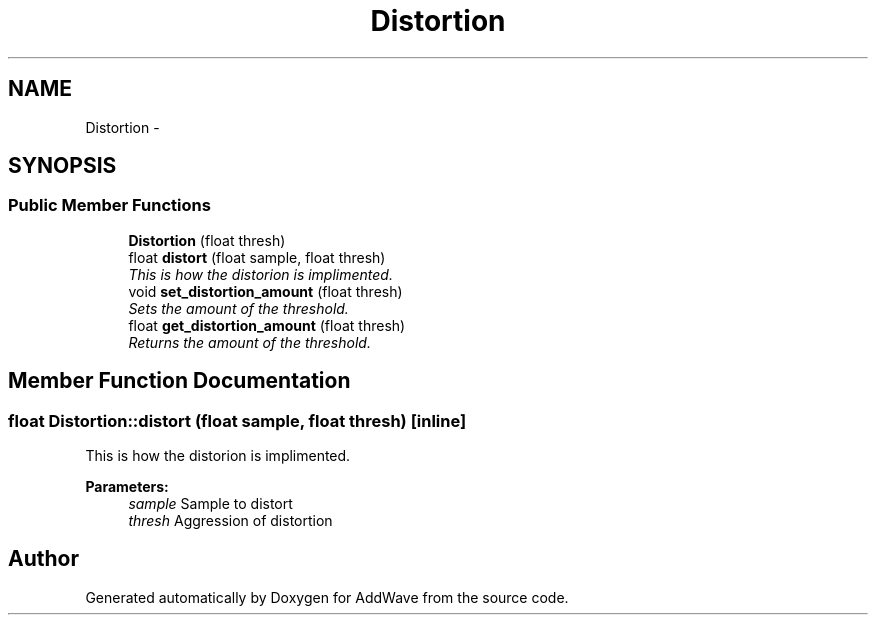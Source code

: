 .TH "Distortion" 3 "Wed Sep 6 2017" "Version 1.01" "AddWave" \" -*- nroff -*-
.ad l
.nh
.SH NAME
Distortion \- 
.SH SYNOPSIS
.br
.PP
.SS "Public Member Functions"

.in +1c
.ti -1c
.RI "\fBDistortion\fP (float thresh)"
.br
.ti -1c
.RI "float \fBdistort\fP (float sample, float thresh)    "
.br
.RI "\fIThis is how the distorion is implimented\&. \fP"
.ti -1c
.RI "void \fBset_distortion_amount\fP (float thresh)"
.br
.RI "\fISets the amount of the threshold\&. \fP"
.ti -1c
.RI "float \fBget_distortion_amount\fP (float thresh)"
.br
.RI "\fIReturns the amount of the threshold\&. \fP"
.in -1c
.SH "Member Function Documentation"
.PP 
.SS "float Distortion::distort (float sample, float thresh)\fC [inline]\fP"

.PP
This is how the distorion is implimented\&. 
.PP
\fBParameters:\fP
.RS 4
\fIsample\fP Sample to distort
.br
\fIthresh\fP Aggression of distortion 
.RE
.PP


.SH "Author"
.PP 
Generated automatically by Doxygen for AddWave from the source code\&.
